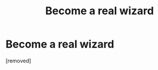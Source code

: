 #+TITLE: Become a real wizard

* Become a real wizard
:PROPERTIES:
:Score: 1
:DateUnix: 1522712226.0
:DateShort: 2018-Apr-03
:END:
[removed]


